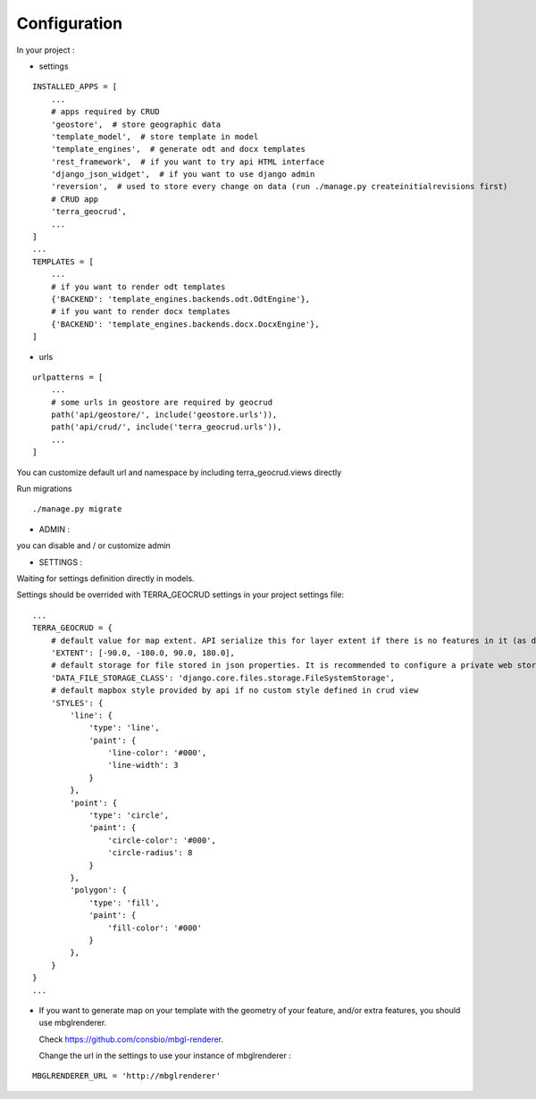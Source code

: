 Configuration
=============


In your project :

* settings

::

    INSTALLED_APPS = [
        ...
        # apps required by CRUD
        'geostore',  # store geographic data
        'template_model',  # store template in model
        'template_engines',  # generate odt and docx templates
        'rest_framework',  # if you want to try api HTML interface
        'django_json_widget',  # if you want to use django admin
        'reversion',  # used to store every change on data (run ./manage.py createinitialrevisions first)
        # CRUD app
        'terra_geocrud',
        ...
    ]
    ...
    TEMPLATES = [
        ...
        # if you want to render odt templates
        {'BACKEND': 'template_engines.backends.odt.OdtEngine'},
        # if you want to render docx templates
        {'BACKEND': 'template_engines.backends.docx.DocxEngine'},
    ]

* urls

::

    urlpatterns = [
        ...
        # some urls in geostore are required by geocrud
        path('api/geostore/', include('geostore.urls')),
        path('api/crud/', include('terra_geocrud.urls')),
        ...
    ]

You can customize default url and namespace by including terra_geocrud.views directly

Run migrations

::

    ./manage.py migrate



- ADMIN :

you can disable and / or customize admin


- SETTINGS :

Waiting for settings definition directly in models.

Settings should be overrided  with TERRA_GEOCRUD settings in your project settings file:

::

    ...
    TERRA_GEOCRUD = {
        # default value for map extent. API serialize this for layer extent if there is no features in it (as default)
        'EXTENT': [-90.0, -180.0, 90.0, 180.0],
        # default storage for file stored in json properties. It is recommended to configure a private web storage in your project (as S3Storage -> see django-storages)
        'DATA_FILE_STORAGE_CLASS': 'django.core.files.storage.FileSystemStorage',
        # default mapbox style provided by api if no custom style defined in crud view
        'STYLES': {
            'line': {
                'type': 'line',
                'paint': {
                    'line-color': '#000',
                    'line-width': 3
                }
            },
            'point': {
                'type': 'circle',
                'paint': {
                    'circle-color': '#000',
                    'circle-radius': 8
                }
            },
            'polygon': {
                'type': 'fill',
                'paint': {
                    'fill-color': '#000'
                }
            },
        }
    }
    ...

* If you want to generate map on your template with the geometry of your feature, and/or extra features, you should use
  mbglrenderer.

  Check https://github.com/consbio/mbgl-renderer.

  Change the url in the settings to use your instance of mbglrenderer :

::

    MBGLRENDERER_URL = 'http://mbglrenderer'